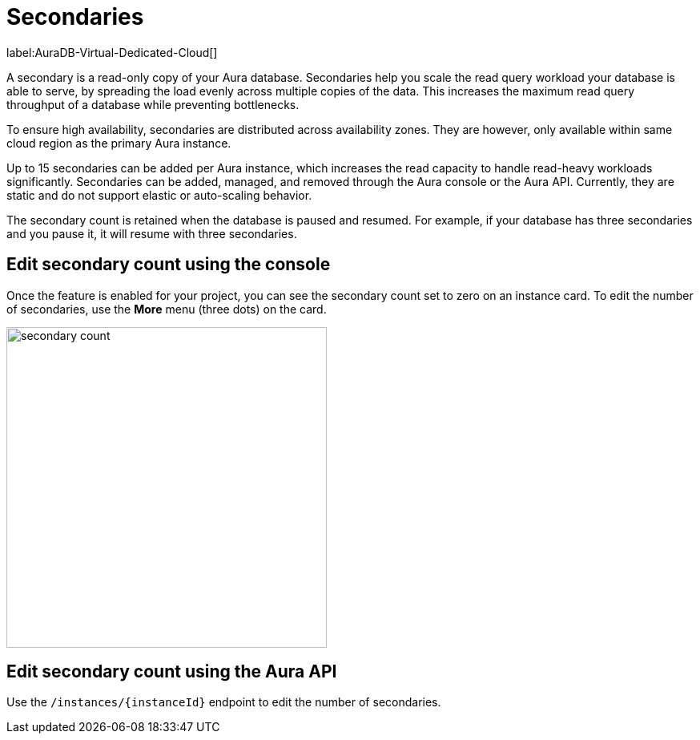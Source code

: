 [[auradb-secondaries]]
= Secondaries
:description: This section introduces secondaries for scaling out read workloads.

label:AuraDB-Virtual-Dedicated-Cloud[]

A secondary is a read-only copy of your Aura database.
Secondaries help you scale the read query workload your database is able to serve, by spreading the load evenly across multiple copies of the data.
This increases the maximum read query throughput of a database while preventing bottlenecks.

To ensure high availability, secondaries are distributed across availability zones.
They are however, only available within same cloud region as the primary Aura instance.

Up to 15 secondaries can be added per Aura instance, which increases the read capacity to handle read-heavy workloads significantly.
Secondaries can be added, managed, and removed through the Aura console or the Aura API.
Currently, they are static and do not support elastic or auto-scaling behavior.

The secondary count is retained when the database is paused and resumed.
For example, if your database has three secondaries and you pause it, it will resume with three secondaries.

== Edit secondary count using the console

Once the feature is enabled for your project, you can see the secondary count set to zero on an instance card.
To edit the number of secondaries, use the *More* menu (three dots) on the card.

image::secondary-count.png[width=400]

== Edit secondary count using the Aura API

Use the `/instances/{instanceId}` endpoint to edit the number of secondaries.
